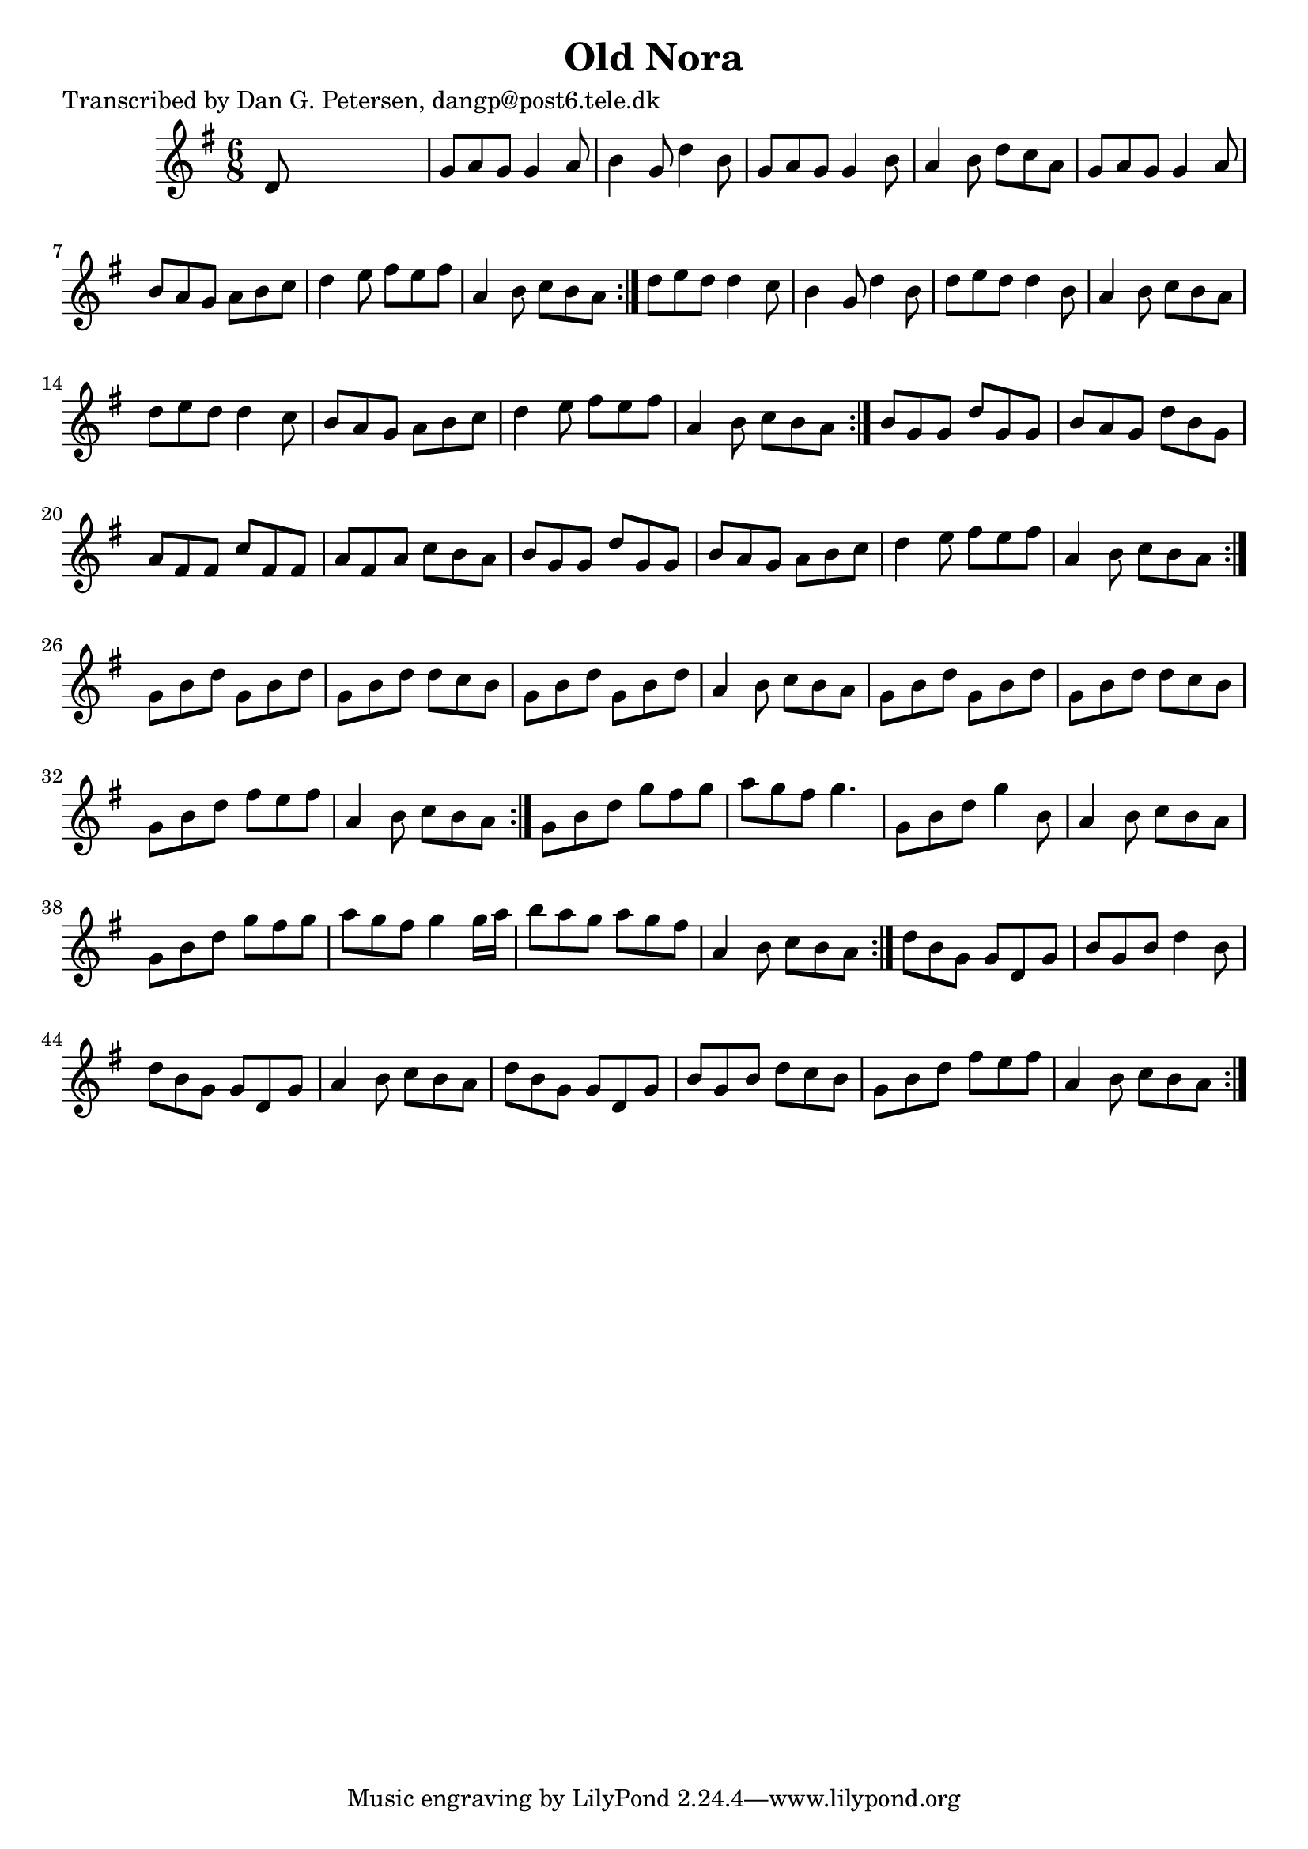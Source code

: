 
\version "2.16.2"
% automatically converted by musicxml2ly from xml/0866_dp.xml

%% additional definitions required by the score:
\language "english"


\header {
    poet = "Transcribed by Dan G. Petersen, dangp@post6.tele.dk"
    encoder = "abc2xml version 63"
    encodingdate = "2015-01-25"
    title = "Old Nora"
    }

\layout {
    \context { \Score
        autoBeaming = ##f
        }
    }
PartPOneVoiceOne =  \relative d' {
    \repeat volta 2 {
        \repeat volta 2 {
            \repeat volta 2 {
                \repeat volta 2 {
                    \repeat volta 2 {
                        \repeat volta 2 {
                            \key g \major \time 6/8 d8 s8*5 | % 2
                            g8 [ a8 g8 ] g4 a8 | % 3
                            b4 g8 d'4 b8 | % 4
                            g8 [ a8 g8 ] g4 b8 | % 5
                            a4 b8 d8 [ c8 a8 ] | % 6
                            g8 [ a8 g8 ] g4 a8 | % 7
                            b8 [ a8 g8 ] a8 [ b8 c8 ] | % 8
                            d4 e8 fs8 [ e8 fs8 ] | % 9
                            a,4 b8 c8 [ b8 a8 ] }
                        | \barNumberCheck #10
                        d8 [ e8 d8 ] d4 c8 | % 11
                        b4 g8 d'4 b8 | % 12
                        d8 [ e8 d8 ] d4 b8 | % 13
                        a4 b8 c8 [ b8 a8 ] | % 14
                        d8 [ e8 d8 ] d4 c8 | % 15
                        b8 [ a8 g8 ] a8 [ b8 c8 ] | % 16
                        d4 e8 fs8 [ e8 fs8 ] | % 17
                        a,4 b8 c8 [ b8 a8 ] }
                    | % 18
                    b8 [ g8 g8 ] d'8 [ g,8 g8 ] | % 19
                    b8 [ a8 g8 ] d'8 [ b8 g8 ] | \barNumberCheck #20
                    a8 [ fs8 fs8 ] c'8 [ fs,8 fs8 ] | % 21
                    a8 [ fs8 a8 ] c8 [ b8 a8 ] | % 22
                    b8 [ g8 g8 ] d'8 [ g,8 g8 ] | % 23
                    b8 [ a8 g8 ] a8 [ b8 c8 ] | % 24
                    d4 e8 fs8 [ e8 fs8 ] | % 25
                    a,4 b8 c8 [ b8 a8 ] }
                | % 26
                g8 [ b8 d8 ] g,8 [ b8 d8 ] | % 27
                g,8 [ b8 d8 ] d8 [ c8 b8 ] | % 28
                g8 [ b8 d8 ] g,8 [ b8 d8 ] | % 29
                a4 b8 c8 [ b8 a8 ] | \barNumberCheck #30
                g8 [ b8 d8 ] g,8 [ b8 d8 ] | % 31
                g,8 [ b8 d8 ] d8 [ c8 b8 ] | % 32
                g8 [ b8 d8 ] fs8 [ e8 fs8 ] | % 33
                a,4 b8 c8 [ b8 a8 ] }
            | % 34
            g8 [ b8 d8 ] g8 [ fs8 g8 ] | % 35
            a8 [ g8 fs8 ] g4. | % 36
            g,8 [ b8 d8 ] g4 b,8 | % 37
            a4 b8 c8 [ b8 a8 ] | % 38
            g8 [ b8 d8 ] g8 [ fs8 g8 ] | % 39
            a8 [ g8 fs8 ] g4 g16 [ a16 ] | \barNumberCheck #40
            b8 [ a8 g8 ] a8 [ g8 fs8 ] | % 41
            a,4 b8 c8 [ b8 a8 ] }
        | % 42
        d8 [ b8 g8 ] g8 [ d8 g8 ] | % 43
        b8 [ g8 b8 ] d4 b8 | % 44
        d8 [ b8 g8 ] g8 [ d8 g8 ] | % 45
        a4 b8 c8 [ b8 a8 ] | % 46
        d8 [ b8 g8 ] g8 [ d8 g8 ] | % 47
        b8 [ g8 b8 ] d8 [ c8 b8 ] | % 48
        g8 [ b8 d8 ] fs8 [ e8 fs8 ] | % 49
        a,4 b8 c8 [ b8 a8 ] }
    }


% The score definition
\score {
    <<
        \new Staff <<
            \context Staff << 
                \context Voice = "PartPOneVoiceOne" { \PartPOneVoiceOne }
                >>
            >>
        
        >>
    \layout {}
    % To create MIDI output, uncomment the following line:
    %  \midi {}
    }

